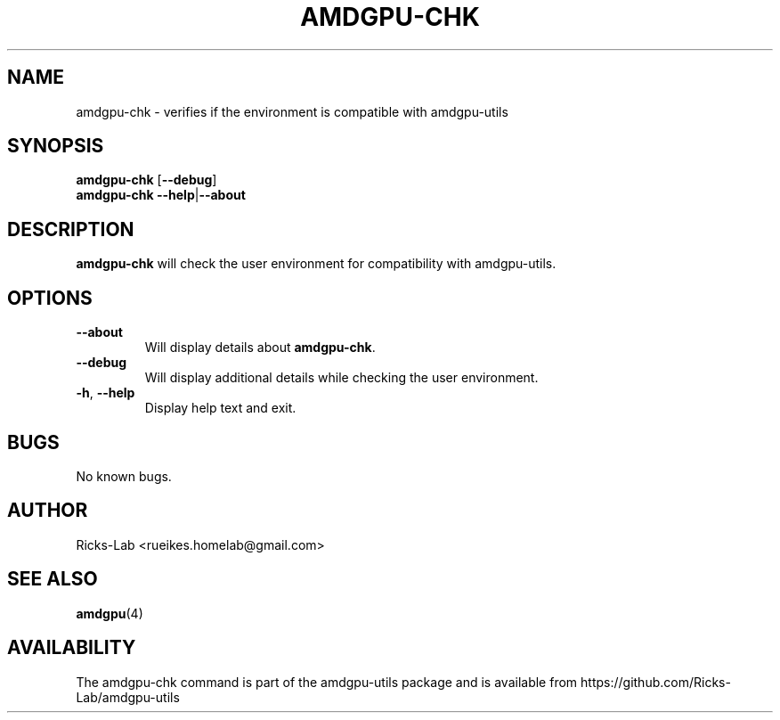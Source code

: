 .TH AMDGPU-CHK 1 "October 2019" "amdgpu-utils" "User Commands"
.SH NAME
amdgpu-chk \- verifies if the environment is compatible with amdgpu-utils
.SH SYNOPSIS
.B amdgpu-chk
.RB [ \-\-debug ]
.br
.B amdgpu-chk
.BR \-\-help | \-\-about
.SH DESCRIPTION
.B amdgpu-chk
will check the user environment for compatibility with amdgpu-utils.

.SH OPTIONS
.TP
.BR " \-\-about"
Will display details about 
.B amdgpu-chk\fP.
.TP
.BR " \-\-debug"
Will display additional details while checking the user environment.
.TP
.BR \-h , " \-\-help"
Display help text and exit.
.SH BUGS
No known bugs.
.SH AUTHOR
.nf
Ricks-Lab <rueikes.homelab@gmail.com>
.fi
.SH "SEE ALSO"
.BR amdgpu (4)
.SH AVAILABILITY
The amdgpu-chk command is part of the amdgpu-utils package and is available from
https://github.com/Ricks-Lab/amdgpu-utils
